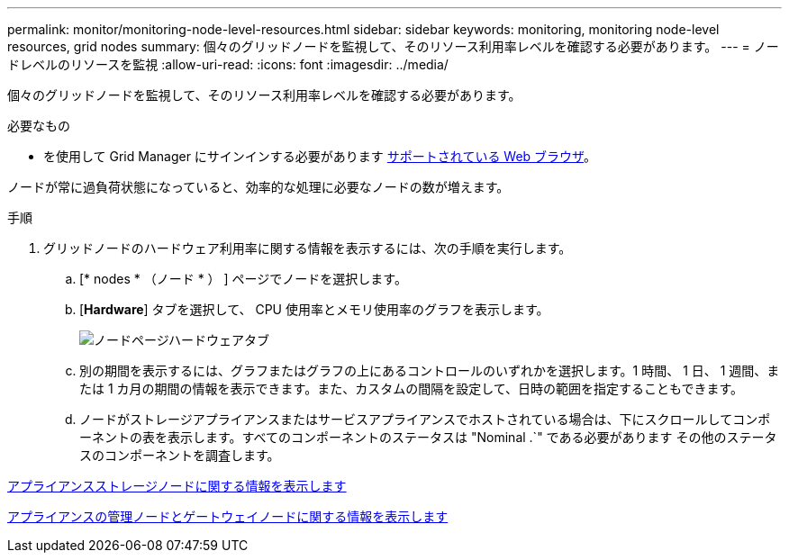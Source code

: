 ---
permalink: monitor/monitoring-node-level-resources.html 
sidebar: sidebar 
keywords: monitoring, monitoring node-level resources, grid nodes 
summary: 個々のグリッドノードを監視して、そのリソース利用率レベルを確認する必要があります。 
---
= ノードレベルのリソースを監視
:allow-uri-read: 
:icons: font
:imagesdir: ../media/


[role="lead"]
個々のグリッドノードを監視して、そのリソース利用率レベルを確認する必要があります。

.必要なもの
* を使用して Grid Manager にサインインする必要があります xref:../admin/web-browser-requirements.adoc[サポートされている Web ブラウザ]。


ノードが常に過負荷状態になっていると、効率的な処理に必要なノードの数が増えます。

.手順
. グリッドノードのハードウェア利用率に関する情報を表示するには、次の手順を実行します。
+
.. [* nodes * （ノード * ） ] ページでノードを選択します。
.. [*Hardware*] タブを選択して、 CPU 使用率とメモリ使用率のグラフを表示します。
+
image::../media/nodes_page_hardware_tab_graphs.png[ノードページハードウェアタブ]

.. 別の期間を表示するには、グラフまたはグラフの上にあるコントロールのいずれかを選択します。1 時間、 1 日、 1 週間、または 1 カ月の期間の情報を表示できます。また、カスタムの間隔を設定して、日時の範囲を指定することもできます。
.. ノードがストレージアプライアンスまたはサービスアプライアンスでホストされている場合は、下にスクロールしてコンポーネントの表を表示します。すべてのコンポーネントのステータスは "Nominal .`" である必要があります その他のステータスのコンポーネントを調査します。




xref:viewing-hardware-tab.adoc#view-information-about-appliance-storage-nodes[アプライアンスストレージノードに関する情報を表示します]

xref:viewing-hardware-tab.adoc#view-information-about-appliance-admin-nodes-and-gateway-nodes[アプライアンスの管理ノードとゲートウェイノードに関する情報を表示します]
